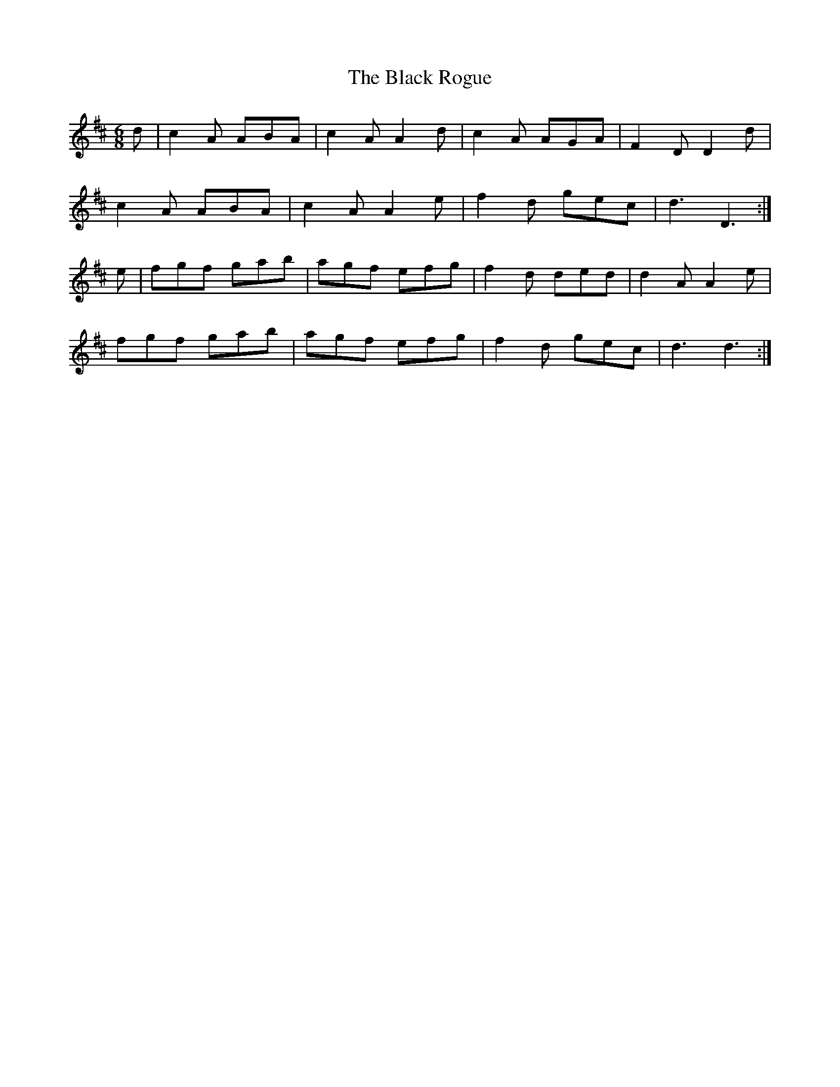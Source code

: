 X: 3870
T: Black Rogue, The
R: jig
M: 6/8
K: Dmajor
d|c2 A ABA|c2 A A2 d|c2 A AGA|F2 D D2 d|
c2 A ABA|c2 A A2 e|f2 d gec|d3 D3:|
e|fgf gab|agf efg|f2 d ded|d2 A A2 e|
fgf gab|agf efg|f2 d gec|d3 d3:|

